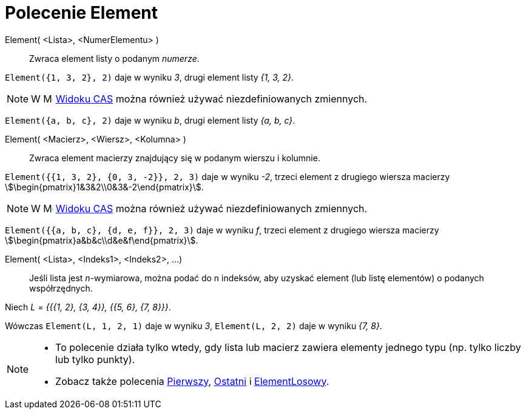 = Polecenie Element
:page-en: commands/Element
ifdef::env-github[:imagesdir: /en/modules/ROOT/assets/images]

Element( <Lista>, <NumerElementu> )::
  Zwraca element listy o podanym _numerze_.

[EXAMPLE]
====

`++Element({1, 3, 2}, 2)++` daje w wyniku _3_, drugi element listy _{1, 3, 2}_.

====

[NOTE]
====

W image:16px-Menu_view_cas.svg.png[Menu view cas.svg,width=16,height=16] xref:/Widok_CAS.adoc[Widoku CAS] 
można również używać niezdefiniowanych zmiennych.

====

[EXAMPLE]
====

`++Element({a, b, c}, 2)++` daje w wyniku _b_, drugi element listy _{a, b, c}_.

====


Element( <Macierz>, <Wiersz>, <Kolumna> )::
 Zwraca element macierzy znajdujący się w podanym wierszu i kolumnie.

[EXAMPLE]
====

`++Element({{1, 3, 2}, {0, 3, -2}}, 2, 3)++` daje w wyniku _-2_, trzeci element z drugiego wiersza macierzy
stem:[\begin{pmatrix}1&3&2\\0&3&-2\end{pmatrix}].

====

[NOTE]
====

W image:16px-Menu_view_cas.svg.png[Menu view cas.svg,width=16,height=16] xref:/Widok_CAS.adoc[Widoku CAS] 
można również używać niezdefiniowanych zmiennych.

====

[EXAMPLE]
====

`++Element({{a, b, c}, {d, e, f}}, 2, 3)++` daje w wyniku _f_, trzeci element z drugiego wiersza macierzy
stem:[\begin{pmatrix}a&b&c\\d&e&f\end{pmatrix}].

====



Element( <Lista>, <Indeks1>, <Indeks2>, ...)::
  Jeśli lista jest _n_-wymiarowa, można podać do n indeksów, aby uzyskać element (lub listę elementów) o podanych współrzędnych.

[EXAMPLE]
====

Niech _L = {{{1, 2}, {3, 4}}, {{5, 6}, {7, 8}}}_.

Wówczas `++Element(L, 1, 2, 1)++` daje w wyniku _3_, `++Element(L, 2, 2)++` daje w wyniku _{7, 8}_.

====

[NOTE]
====

* To polecenie działa tylko wtedy, gdy lista lub macierz zawiera elementy jednego typu (np. tylko liczby lub tylko punkty).
* {blank}
+
Zobacz także polecenia xref:/commands/Pierwszy.adoc[Pierwszy], xref:/commands/Ostatni.adoc[Ostatni] i
xref:/commands/ElementLosowy.adoc[ElementLosowy].

====

